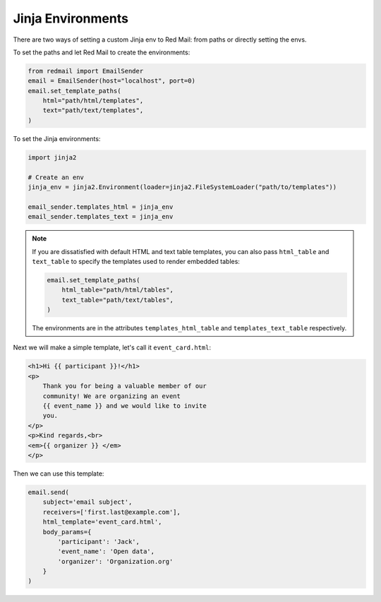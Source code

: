
.. meta::
   :description: Send templated email in Python using Jinja. 
   :keywords: send, email, Python, jinja, environment

.. _templating:

Jinja Environments
==================

There are two ways of setting a custom Jinja env
to Red Mail: from paths or directly setting the 
envs.

To set the paths and let Red Mail to create the 
environments:

.. code-block:: python

    from redmail import EmailSender
    email = EmailSender(host="localhost", port=0)
    email.set_template_paths(
        html="path/html/templates",
        text="path/text/templates",
    )

To set the Jinja environments:

.. code-block:: python

    import jinja2

    # Create an env
    jinja_env = jinja2.Environment(loader=jinja2.FileSystemLoader("path/to/templates"))

    email_sender.templates_html = jinja_env
    email_sender.templates_text = jinja_env

.. note::

    If you are dissatisfied with default HTML and text
    table templates, you can also pass ``html_table``
    and ``text_table`` to specify the templates used
    to render embedded tables:

    .. code-block:: python

        email.set_template_paths(
            html_table="path/html/tables",
            text_table="path/text/tables",
        )
    
    The environments are in the attributes ``templates_html_table`` 
    and ``templates_text_table`` respectively.

Next we will make a simple template, let's call it 
``event_card.html``:

.. code-block:: html

    <h1>Hi {{ participant }}!</h1>
    <p>
        Thank you for being a valuable member of our 
        community! We are organizing an event 
        {{ event_name }} and we would like to invite
        you.
    </p>
    <p>Kind regards,<br>
    <em>{{ organizer }} </em>
    </p>

Then we can use this template:

.. code-block:: python

    email.send(
        subject='email subject',
        receivers=['first.last@example.com'],
        html_template='event_card.html',
        body_params={
            'participant': 'Jack', 
            'event_name': 'Open data',
            'organizer': 'Organization.org'
        }
    )